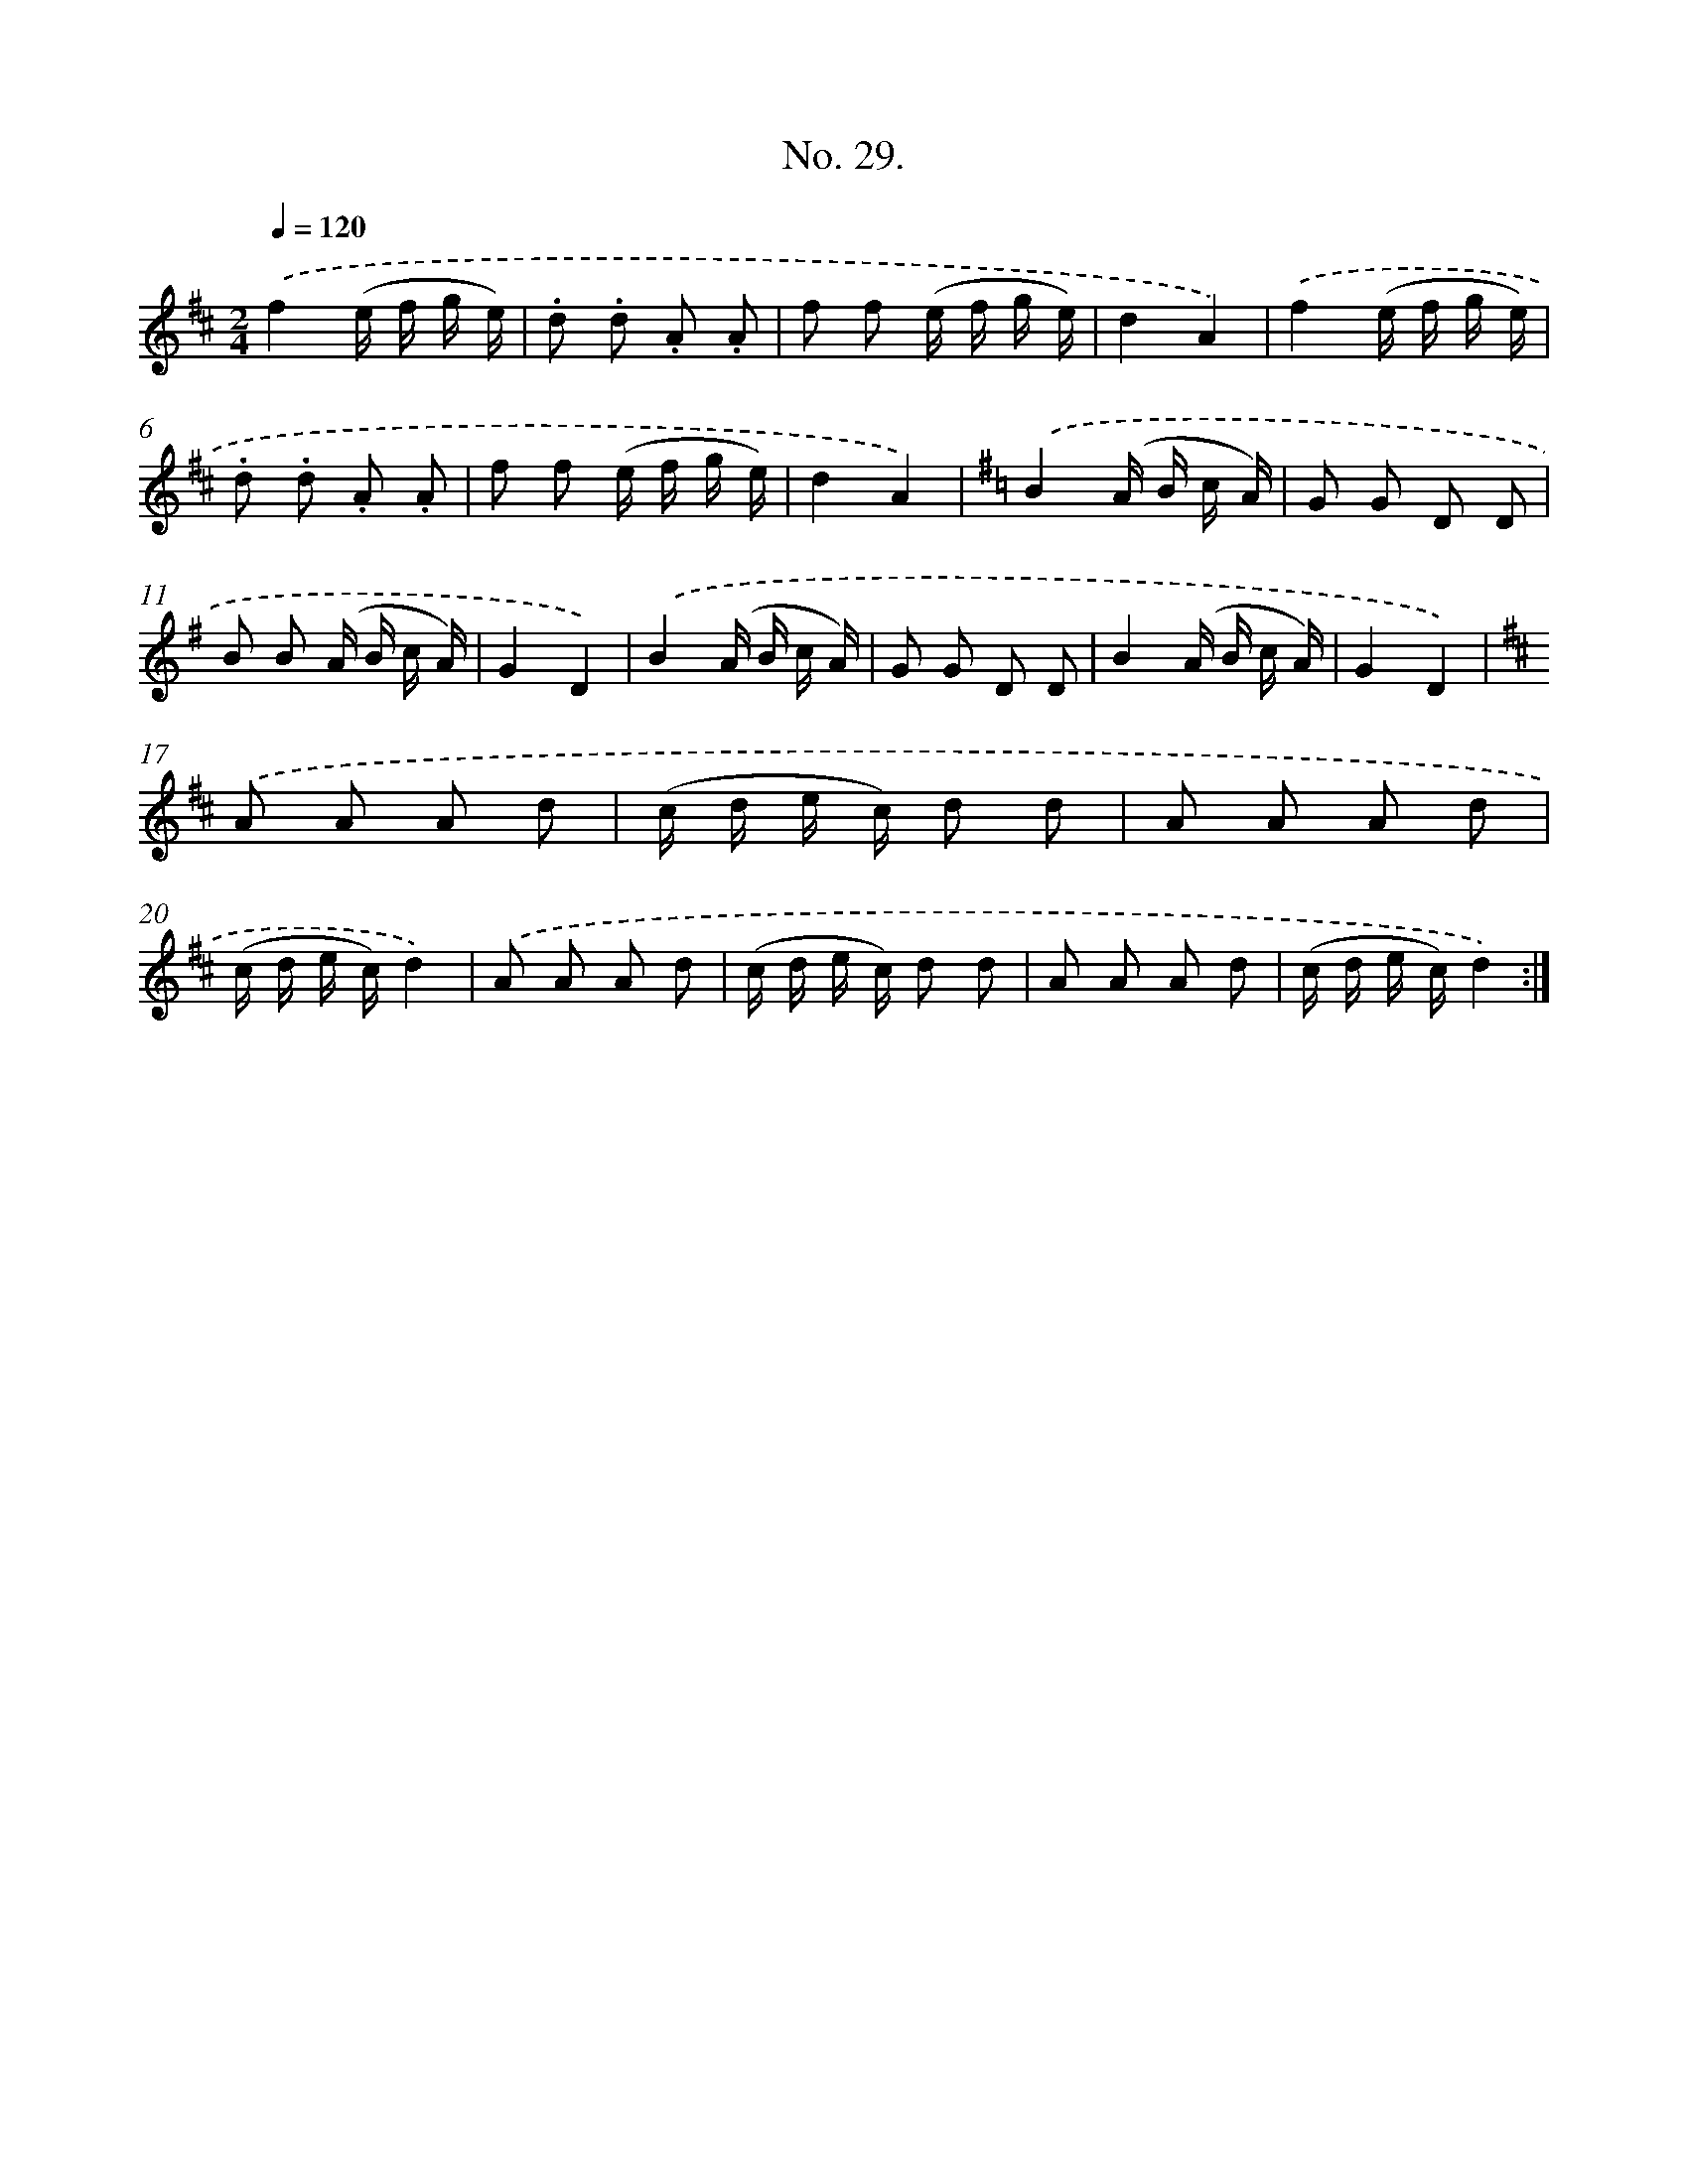 X: 12534
T: No. 29.
%%abc-version 2.0
%%abcx-abcm2ps-target-version 5.9.1 (29 Sep 2008)
%%abc-creator hum2abc beta
%%abcx-conversion-date 2018/11/01 14:37:25
%%humdrum-veritas 3517614807
%%humdrum-veritas-data 345891439
%%continueall 1
%%barnumbers 0
L: 1/16
M: 2/4
Q: 1/4=120
K: D clef=treble
.('f4(e f g e) |
.d2 .d2 .A2 .A2 |
f2 f2 (e f g e) |
d4A4) |
.('f4(e f g e) |
.d2 .d2 .A2 .A2 |
f2 f2 (e f g e) |
d4A4) |
[K:G] .('B4(A B c A) |
G2 G2 D2 D2 |
B2 B2 (A B c A) |
G4D4) |
.('B4(A B c A) |
G2 G2 D2 D2 |
B4(A B c A) |
G4D4) |
[K:D] .('A2 A2 A2 d2 |
(c d e c) d2 d2 |
A2 A2 A2 d2 |
(c d e c)d4) |
.('A2 A2 A2 d2 |
(c d e c) d2 d2 |
A2 A2 A2 d2 |
(c d e c)d4) :|]
